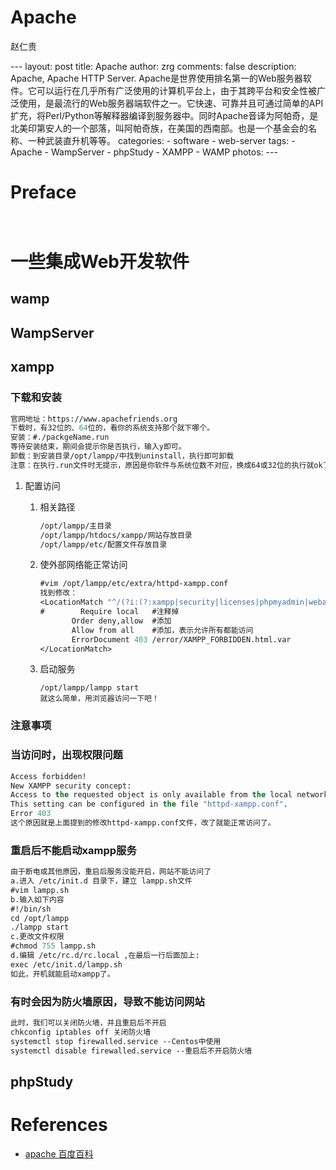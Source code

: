 #+TITLE:     Apache
#+AUTHOR:    赵仁贵
#+EMAIL:     zrg1390556487@gmail.com
#+LANGUAGE:  cn
#+OPTIONS:   H:3 num:t toc:nil \n:nil @:t ::t |:t ^:nil -:t f:t *:t <:t
#+OPTIONS:   TeX:t LaTeX:t skip:nil d:nil todo:t pri:nil tags:not-in-toc
#+INFOJS_OPT: view:plain toc:t ltoc:t mouse:underline buttons:0 path:http://cs3$
#+HTML_HEAD: <link rel="stylesheet" type="text/css" href="http://cs3.swfu.edu.c$
#+HTML_HEAD_EXTRA: <style>body {font-size:14pt} code {font-weight:bold;font-siz$
#+EXPORT_SELECT_TAGS: export
#+EXPORT_EXCLUDE_TAGS: noexport
#+LINK_UP:
#+LINK_HOME:
#+XSLT:

#+BEGIN_EXPORT HTML
---
layout: post
title: Apache
author: zrg
comments: false
description: Apache, Apache HTTP Server. Apache是世界使用排名第一的Web服务器软件。它可以运行在几乎所有广泛使用的计算机平台上，由于其跨平台和安全性被广泛使用，是最流行的Web服务器端软件之一。它快速、可靠并且可通过简单的API扩充，将Perl/Python等解释器编译到服务器中。同时Apache音译为阿帕奇，是北美印第安人的一个部落，叫阿帕奇族，在美国的西南部。也是一个基金会的名称、一种武装直升机等等。
categories:
- software
- web-server
tags:
- Apache
- WampServer
- phpStudy
- XAMPP
- WAMP
photos:
---
#+END_EXPORT

# (setq org-export-html-use-infojs nil)
# (setq org-export-html-style nil)

* Preface
: 
* 一些集成Web开发软件
** wamp
** WampServer
** xampp
*** 下载和安装
 #+BEGIN_SRC emacs-lisp
 官网地址：https://www.apachefriends.org
 下载时，有32位的、64位的，看你的系统支持那个就下哪个。
 安装：#./packgeName.run
 等待安装结束，期间会提示你是否执行，输入y即可。
 卸载：到安装目录/opt/lampp/中找到uninstall，执行即可卸载
 注意：在执行.run文件时无提示，原因是你软件与系统位数不对应，换成64或32位的执行就ok了
 #+END_SRC
**** 配置访问
***** 相关路径
  #+BEGIN_SRC emacs-lisp
  /opt/lampp/主目录
  /opt/lampp/htdocs/xampp/网站存放目录
  /opt/lampp/etc/配置文件存放目录
  #+END_SRC
***** 使外部网络能正常访问
  #+BEGIN_SRC emacs-lisp
  #vim /opt/lampp/etc/extra/httpd-xampp.conf
  找到修改：
  <LocationMatch "^/(?i:(?:xampp|security|licenses|phpmyadmin|webalizer|server-status|server-info))">
  #        Require local   #注释掉
         Order deny,allow  #添加
         Allow from all    #添加，表示允许所有都能访问
         ErrorDocument 403 /error/XAMPP_FORBIDDEN.html.var
  </LocationMatch>
  #+END_SRC
***** 启动服务
  : /opt/lampp/lampp start
  : 就这么简单，用浏览器访问一下吧！
*** 注意事项
*** 当访问时，出现权限问题
 #+BEGIN_SRC emacs-lisp
 Access forbidden!
 New XAMPP security concept:
 Access to the requested object is only available from the local network.
 This setting can be configured in the file "httpd-xampp.conf".
 Error 403
 这个原因就是上面提到的修改httpd-xampp.conf文件，改了就能正常访问了。
 #+END_SRC
*** 重启后不能启动xampp服务
 #+BEGIN_SRC emacs-lisp
 由于断电或其他原因，重启后服务没能开启，网站不能访问了
 a.进入 /etc/init.d 目录下，建立 lampp.sh文件
 #vim lampp.sh
 b.输入如下内容
 #!/bin/sh
 cd /opt/lampp
 ./lampp start
 c.更改文件权限
 #chmod 755 lampp.sh
 d.编辑 /etc/rc.d/rc.local ,在最后一行后面加上:
 exec /etc/init.d/lampp.sh
 如此，开机就能启动xampp了。
 #+END_SRC
*** 有时会因为防火墙原因，导致不能访问网站
 #+BEGIN_SRC emacs-lisp
 此时，我们可以关闭防火墙，并且重启后不开启
 chkconfig iptables off 关闭防火墙
 systemctl stop firewalled.service --Centos中使用
 systemctl disable firewalled.service --重启后不开启防火墙
 #+END_SRC

** phpStudy
* References
+ [[https://baike.baidu.com/item/apache/6265][apache 百度百科]]
